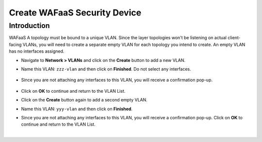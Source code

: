 .. role:: red
.. role:: bred

================================================================================
Create WAFaaS Security Device
================================================================================

Introduction
********************************************************************************

WAFaaS 
A topology must be bound to a unique VLAN. Since the layer topologies won't be listening on actual client-facing VLANs, you will need to create a separate empty VLAN for each topology you intend to create. An empty VLAN has no interfaces assigned.

- Navigate to **Network > VLANs** and click on the **Create** button to add a new VLAN.

- Name this VLAN:  ``zzz-vlan`` and then click on **Finished**. Do not select any interfaces.

   .. image:: ../images/create-vlan.png
      :alt: Empty VLAN

- Since you are not attaching any interfaces to this VLAN, you will receive a confirmation pop-up.

   .. image:: ../images/vlan-confirm-empty.png
      :alt: Empty VLAN Confirmation

-  Click on **OK** to continue and return to the VLAN List.

- Click on the **Create** button again to add a second empty VLAN.

- Name this VLAN:  ``yyy-vlan`` and then click on **Finished**.

- Since you are not attaching any interfaces to this VLAN, you will receive a confirmation pop-up. Click on **OK** to continue and return to the VLAN List.

|

.. image:: ../images/vlan-empty.png
   :alt: Empty VLANs

